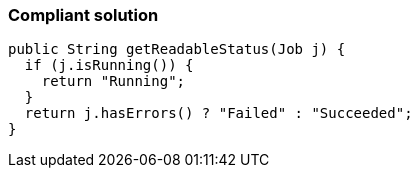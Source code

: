 === Compliant solution

[source,text]
----
public String getReadableStatus(Job j) {
  if (j.isRunning()) {
    return "Running";
  }
  return j.hasErrors() ? "Failed" : "Succeeded";
}
----
